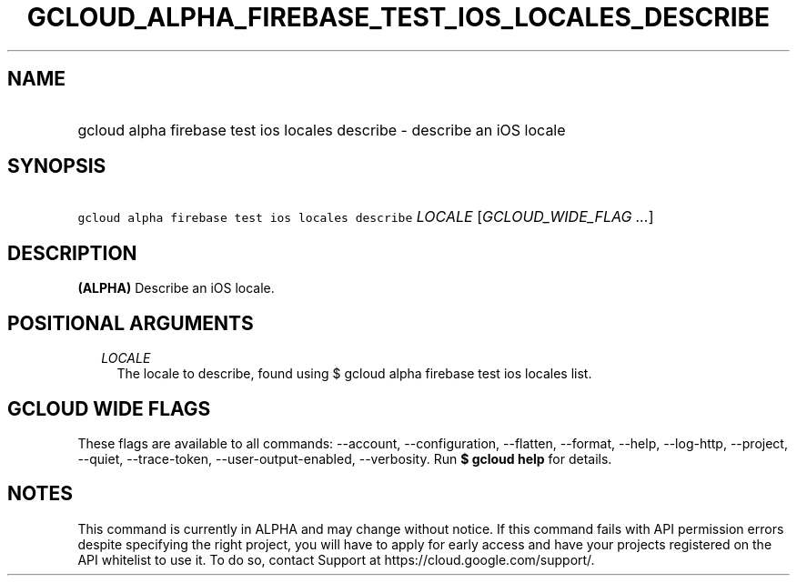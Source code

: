 
.TH "GCLOUD_ALPHA_FIREBASE_TEST_IOS_LOCALES_DESCRIBE" 1



.SH "NAME"
.HP
gcloud alpha firebase test ios locales describe \- describe an iOS locale



.SH "SYNOPSIS"
.HP
\f5gcloud alpha firebase test ios locales describe\fR \fILOCALE\fR [\fIGCLOUD_WIDE_FLAG\ ...\fR]



.SH "DESCRIPTION"

\fB(ALPHA)\fR Describe an iOS locale.



.SH "POSITIONAL ARGUMENTS"

.RS 2m
.TP 2m
\fILOCALE\fR
The locale to describe, found using $ gcloud alpha firebase test ios locales
list.


.RE
.sp

.SH "GCLOUD WIDE FLAGS"

These flags are available to all commands: \-\-account, \-\-configuration,
\-\-flatten, \-\-format, \-\-help, \-\-log\-http, \-\-project, \-\-quiet,
\-\-trace\-token, \-\-user\-output\-enabled, \-\-verbosity. Run \fB$ gcloud
help\fR for details.



.SH "NOTES"

This command is currently in ALPHA and may change without notice. If this
command fails with API permission errors despite specifying the right project,
you will have to apply for early access and have your projects registered on the
API whitelist to use it. To do so, contact Support at
https://cloud.google.com/support/.


